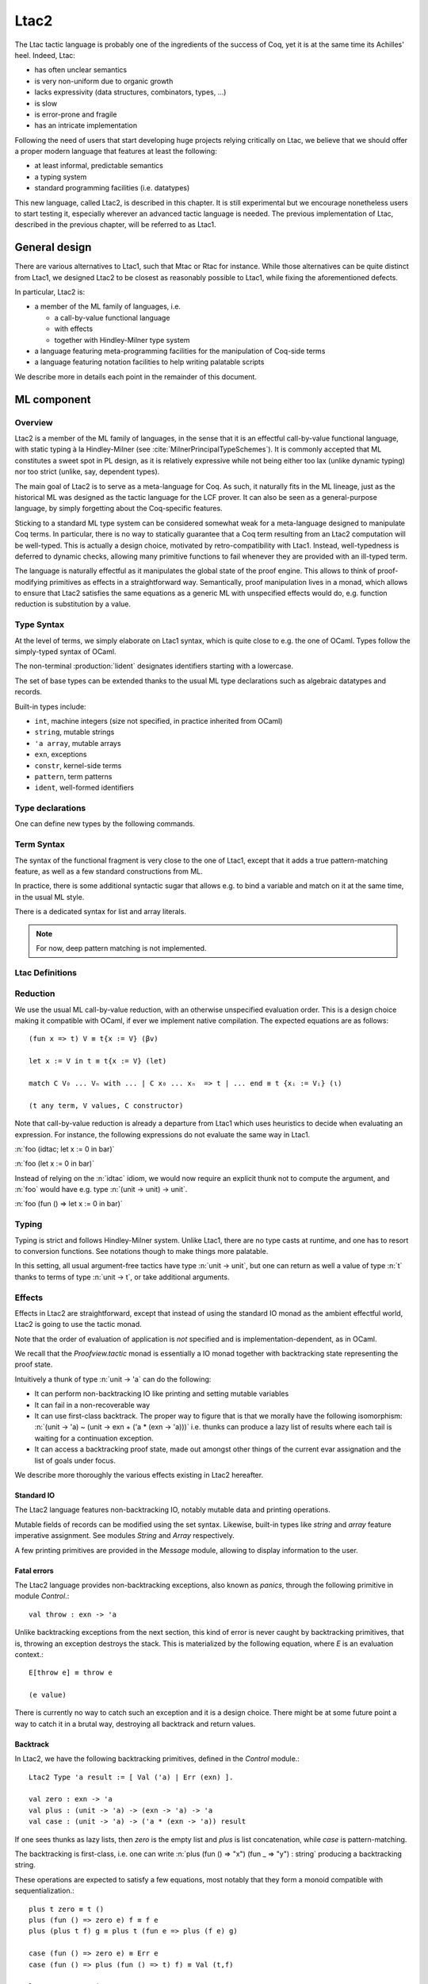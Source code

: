 .. _ltac2:

.. coqtop:: none

   From Ltac2 Require Import Ltac2.

Ltac2
=====

The Ltac tactic language is probably one of the ingredients of the success of
Coq, yet it is at the same time its Achilles' heel. Indeed, Ltac:

- has often unclear semantics
- is very non-uniform due to organic growth
- lacks expressivity (data structures, combinators, types, ...)
- is slow
- is error-prone and fragile
- has an intricate implementation

Following the need of users that start developing huge projects relying
critically on Ltac, we believe that we should offer a proper modern language
that features at least the following:

- at least informal, predictable semantics
- a typing system
- standard programming facilities (i.e. datatypes)

This new language, called Ltac2, is described in this chapter. It is still
experimental but we encourage nonetheless users to start testing it,
especially wherever an advanced tactic language is needed. The previous
implementation of Ltac, described in the previous chapter, will be referred to
as Ltac1.

.. _ltac2_design:

General design
--------------

There are various alternatives to Ltac1, such that Mtac or Rtac for instance.
While those alternatives can be quite distinct from Ltac1, we designed
Ltac2 to be closest as reasonably possible to Ltac1, while fixing the
aforementioned defects.

In particular, Ltac2 is:

- a member of the ML family of languages, i.e.

  * a call-by-value functional language
  * with effects
  * together with Hindley-Milner type system

- a language featuring meta-programming facilities for the manipulation of
  Coq-side terms
- a language featuring notation facilities to help writing palatable scripts

We describe more in details each point in the remainder of this document.

ML component
------------

Overview
~~~~~~~~

Ltac2 is a member of the ML family of languages, in the sense that it is an
effectful call-by-value functional language, with static typing à la
Hindley-Milner (see :cite:`MilnerPrincipalTypeSchemes`). It is commonly accepted
that ML constitutes a sweet spot in PL design, as it is relatively expressive
while not being either too lax (unlike dynamic typing) nor too strict
(unlike, say, dependent types).

The main goal of Ltac2 is to serve as a meta-language for Coq. As such, it
naturally fits in the ML lineage, just as the historical ML was designed as
the tactic language for the LCF prover. It can also be seen as a general-purpose
language, by simply forgetting about the Coq-specific features.

Sticking to a standard ML type system can be considered somewhat weak for a
meta-language designed to manipulate Coq terms. In particular, there is no
way to statically guarantee that a Coq term resulting from an Ltac2
computation will be well-typed. This is actually a design choice, motivated
by retro-compatibility with Ltac1. Instead, well-typedness is deferred to
dynamic checks, allowing many primitive functions to fail whenever they are
provided with an ill-typed term.

The language is naturally effectful as it manipulates the global state of the
proof engine. This allows to think of proof-modifying primitives as effects
in a straightforward way. Semantically, proof manipulation lives in a monad,
which allows to ensure that Ltac2 satisfies the same equations as a generic ML
with unspecified effects would do, e.g. function reduction is substitution
by a value.

Type Syntax
~~~~~~~~~~~

At the level of terms, we simply elaborate on Ltac1 syntax, which is quite
close to e.g. the one of OCaml. Types follow the simply-typed syntax of OCaml.

The non-terminal :production:`lident` designates identifiers starting with a
lowercase.

.. productionlist:: coq
   ltac2_type             : ( `ltac2_type`, ... , `ltac2_type` ) `ltac2_typeconst`
                    : ( `ltac2_type` * ... * `ltac2_type` )
                    : `ltac2_type` -> `ltac2_type`
                    : `ltac2_typevar`
   ltac2_typeconst        : ( `modpath` . )* `lident`
   ltac2_typevar          : '`lident`
   ltac2_typeparams       : ( `ltac2_typevar`, ... , `ltac2_typevar` )

The set of base types can be extended thanks to the usual ML type
declarations such as algebraic datatypes and records.

Built-in types include:

- ``int``, machine integers (size not specified, in practice inherited from OCaml)
- ``string``, mutable strings
- ``'a array``, mutable arrays
- ``exn``, exceptions
- ``constr``, kernel-side terms
- ``pattern``, term patterns
- ``ident``, well-formed identifiers

Type declarations
~~~~~~~~~~~~~~~~~

One can define new types by the following commands.

.. cmd:: Ltac2 Type {? @ltac2_typeparams } @lident
   :name: Ltac2 Type

   This command defines an abstract type. It has no use for the end user and
   is dedicated to types representing data coming from the OCaml world.

.. cmdv:: Ltac2 Type {? rec} {? @ltac2_typeparams } @lident := @ltac2_typedef

   This command defines a type with a manifest. There are four possible
   kinds of such definitions: alias, variant, record and open variant types.

   .. productionlist:: coq
      ltac2_typedef    : `ltac2_type`
                       : [ `ltac2_constructordef` | ... | `ltac2_constructordef` ]
                       : { `ltac2_fielddef` ; ... ; `ltac2_fielddef` }
                       : [ .. ]
      ltac2_constructordef   : `uident` [ ( `ltac2_type` , ... , `ltac2_type` ) ]
      ltac2_fielddef         : [ mutable ] `ident` : `ltac2_type`

   Aliases are just a name for a given type expression and are transparently
   unfoldable to it. They cannot be recursive. The non-terminal
   :production:`uident` designates identifiers starting with an uppercase.

   Variants are sum types defined by constructors and eliminated by
   pattern-matching. They can be recursive, but the `rec` flag must be
   explicitly set. Pattern-maching must be exhaustive.

   Records are product types with named fields and eliminated by projection.
   Likewise they can be recursive if the `rec` flag is set.

   .. cmdv:: Ltac2 Type {? @ltac2_typeparams } @ltac2_qualid ::= [ @ltac2_constructordef ]

      Open variants are a special kind of variant types whose constructors are not
      statically defined, but can instead be extended dynamically. A typical example
      is the standard `exn` type. Pattern-matching must always include a catch-all
      clause. They can be extended by this command.

Term Syntax
~~~~~~~~~~~

The syntax of the functional fragment is very close to the one of Ltac1, except
that it adds a true pattern-matching feature, as well as a few standard
constructions from ML.

.. productionlist:: coq
   ltac2_var        : `lident`
   ltac2_qualid     : ( `modpath` . )* `lident`
   ltac2_constructor: `uident`
   ltac2_term       : `ltac2_qualid`
                    : `ltac2_constructor`
                    : `ltac2_term` `ltac2_term` ... `ltac2_term`
                    : fun `ltac2_var` => `ltac2_term`
                    : let `ltac2_var` := `ltac2_term` in `ltac2_term`
                    : let rec `ltac2_var` := `ltac2_term` in `ltac2_term`
                    : match `ltac2_term` with `ltac2_branch` ... `ltac2_branch` end
                    : `int`
                    : `string`
                    : `ltac2_term` ; `ltac2_term`
                    : [| `ltac2_term` ; ... ; `ltac2_term` |]
                    : ( `ltac2_term` , ... , `ltac2_term` )
                    : { `ltac2_field` `ltac2_field` ... `ltac2_field` }
                    : `ltac2_term` . ( `ltac2_qualid` )
                    : `ltac2_term` . ( `ltac2_qualid` ) := `ltac2_term`
                    : [; `ltac2_term` ; ... ; `ltac2_term` ]
                    : `ltac2_term` :: `ltac2_term`
                    : ...
   ltac2_branch     : `ltac2_pattern` => `ltac2_term`
   ltac2_pattern    : `ltac2_var`
                    : _
                    : ( `ltac2_pattern` , ... , `ltac2_pattern` )
                    : `ltac2_constructor` `ltac2_pattern` ... `ltac2_pattern`
                    : [ ]
                    : `ltac2_pattern` :: `ltac2_pattern`
   ltac2_field      : `ltac2_qualid` := `ltac2_term`

In practice, there is some additional syntactic sugar that allows e.g. to
bind a variable and match on it at the same time, in the usual ML style.

There is a dedicated syntax for list and array literals.

.. note::

   For now, deep pattern matching is not implemented.

Ltac Definitions
~~~~~~~~~~~~~~~~

.. cmd:: Ltac2 {? mutable} {? rec} @lident := @ltac2_term
   :name: Ltac2

   This command defines a new global Ltac2 value.

   For semantic reasons, the body of the Ltac2 definition must be a syntactical
   value, i.e. a function, a constant or a pure constructor recursively applied to
   values.

   If ``rec`` is set, the tactic is expanded into a recursive binding.

   If ``mutable`` is set, the definition can be redefined at a later stage (see below).

.. cmd:: Ltac2 Set @qualid := @ltac2_term
   :name: Ltac2 Set

   This command redefines a previous ``mutable`` definition.
   Mutable definitions act like dynamic binding, i.e. at runtime, the last defined
   value for this entry is chosen. This is useful for global flags and the like.

Reduction
~~~~~~~~~

We use the usual ML call-by-value reduction, with an otherwise unspecified
evaluation order. This is a design choice making it compatible with OCaml,
if ever we implement native compilation. The expected equations are as follows::

  (fun x => t) V ≡ t{x := V} (βv)

  let x := V in t ≡ t{x := V} (let)

  match C V₀ ... Vₙ with ... | C x₀ ... xₙ  => t | ... end ≡ t {xᵢ := Vᵢ} (ι)

  (t any term, V values, C constructor)

Note that call-by-value reduction is already a departure from Ltac1 which uses
heuristics to decide when evaluating an expression. For instance, the following
expressions do not evaluate the same way in Ltac1.

:n:`foo (idtac; let x := 0 in bar)`

:n:`foo (let x := 0 in bar)`

Instead of relying on the :n:`idtac` idiom, we would now require an explicit thunk
not to compute the argument, and :n:`foo` would have e.g. type
:n:`(unit -> unit) -> unit`.

:n:`foo (fun () => let x := 0 in bar)`

Typing
~~~~~~

Typing is strict and follows Hindley-Milner system. Unlike Ltac1, there
are no type casts at runtime, and one has to resort to conversion
functions. See notations though to make things more palatable.

In this setting, all usual argument-free tactics have type :n:`unit -> unit`, but
one can return as well a value of type :n:`t` thanks to terms of type :n:`unit -> t`,
or take additional arguments.

Effects
~~~~~~~

Effects in Ltac2 are straightforward, except that instead of using the
standard IO monad as the ambient effectful world, Ltac2 is going to use the
tactic monad.

Note that the order of evaluation of application is *not* specified and is
implementation-dependent, as in OCaml.

We recall that the `Proofview.tactic` monad is essentially a IO monad together
with backtracking state representing the proof state.

Intuitively a thunk of type :n:`unit -> 'a` can do the following:

- It can perform non-backtracking IO like printing and setting mutable variables
- It can fail in a non-recoverable way
- It can use first-class backtrack. The proper way to figure that is that we
  morally have the following isomorphism:
  :n:`(unit -> 'a) ~ (unit -> exn + ('a * (exn -> 'a)))`
  i.e. thunks can produce a lazy list of results where each
  tail is waiting for a continuation exception.
- It can access a backtracking proof state, made out amongst other things of
  the current evar assignation and the list of goals under focus.

We describe more thoroughly the various effects existing in Ltac2 hereafter.

Standard IO
+++++++++++

The Ltac2 language features non-backtracking IO, notably mutable data and
printing operations.

Mutable fields of records can be modified using the set syntax. Likewise,
built-in types like `string` and `array` feature imperative assignment. See
modules `String` and `Array` respectively.

A few printing primitives are provided in the `Message` module, allowing to
display information to the user.

Fatal errors
++++++++++++

The Ltac2 language provides non-backtracking exceptions, also known as *panics*,
through the following primitive in module `Control`.::

  val throw : exn -> 'a

Unlike backtracking exceptions from the next section, this kind of error
is never caught by backtracking primitives, that is, throwing an exception
destroys the stack. This is materialized by the following equation, where `E`
is an evaluation context.::

  E[throw e] ≡ throw e

  (e value)

There is currently no way to catch such an exception and it is a design choice.
There might be at some future point a way to catch it in a brutal way,
destroying all backtrack and return values.

Backtrack
+++++++++

In Ltac2, we have the following backtracking primitives, defined in the
`Control` module.::

  Ltac2 Type 'a result := [ Val ('a) | Err (exn) ].

  val zero : exn -> 'a
  val plus : (unit -> 'a) -> (exn -> 'a) -> 'a
  val case : (unit -> 'a) -> ('a * (exn -> 'a)) result

If one sees thunks as lazy lists, then `zero` is the empty list and `plus` is
list concatenation, while `case` is pattern-matching.

The backtracking is first-class, i.e. one can write
:n:`plus (fun () => "x") (fun _ => "y") : string` producing a backtracking string.

These operations are expected to satisfy a few equations, most notably that they
form a monoid compatible with sequentialization.::

  plus t zero ≡ t ()
  plus (fun () => zero e) f ≡ f e
  plus (plus t f) g ≡ plus t (fun e => plus (f e) g)

  case (fun () => zero e) ≡ Err e
  case (fun () => plus (fun () => t) f) ≡ Val (t,f)

  let x := zero e in u ≡ zero e
  let x := plus t f in u ≡ plus (fun () => let x := t in u) (fun e => let x := f e in u)

  (t, u, f, g, e values)

Goals
+++++

A goal is given by the data of its conclusion and hypotheses, i.e. it can be
represented as `[Γ ⊢ A]`.

The tactic monad naturally operates over the whole proofview, which may
represent several goals, including none. Thus, there is no such thing as
*the current goal*. Goals are naturally ordered, though.

It is natural to do the same in Ltac2, but we must provide a way to get access
to a given goal. This is the role of the `enter` primitive, that applies a
tactic to each currently focused goal in turn.::

  val enter : (unit -> unit) -> unit

It is guaranteed that when evaluating `enter f`, `f` is called with exactly one
goal under focus. Note that `f` may be called several times, or never, depending
on the number of goals under focus before the call to `enter`.

Accessing the goal data is then implicit in the Ltac2 primitives, and may panic
if the invariants are not respected. The two essential functions for observing
goals are given below.::

  val hyp : ident -> constr
  val goal : unit -> constr

The two above functions panic if there is not exactly one goal under focus.
In addition, `hyp` may also fail if there is no hypothesis with the
corresponding name.

Meta-programming
----------------

Overview
~~~~~~~~

One of the major implementation issues of Ltac1 is the fact that it is
never clear whether an object refers to the object world or the meta-world.
This is an incredible source of slowness, as the interpretation must be
aware of bound variables and must use heuristics to decide whether a variable
is a proper one or referring to something in the Ltac context.

Likewise, in Ltac1, constr parsing is implicit, so that ``foo 0`` is
not ``foo`` applied to the Ltac integer expression ``0`` (Ltac does have a
notion of integers, though it is not first-class), but rather the Coq term
:g:`Datatypes.O`.

The implicit parsing is confusing to users and often gives unexpected results.
Ltac2 makes these explicit using quoting and unquoting notation, although there
are notations to do it in a short and elegant way so as not to be too cumbersome
to the user.

Generic Syntax for Quotations
~~~~~~~~~~~~~~~~~~~~~~~~~~~~~

In general, quotations can be introduced in terms using the following syntax, where
:production:`quotentry` is some parsing entry.

.. prodn::
   ltac2_term += @ident : ( @quotentry )

.. _ltac2_built-in-quotations:

Built-in quotations
+++++++++++++++++++

The current implementation recognizes the following built-in quotations:

- ``ident``, which parses identifiers (type ``Init.ident``).
- ``constr``, which parses Coq terms and produces an-evar free term at runtime
  (type ``Init.constr``).
- ``open_constr``, which parses Coq terms and produces a term potentially with
  holes at runtime (type ``Init.constr`` as well).
- ``pattern``, which parses Coq patterns and produces a pattern used for term
  matching (type ``Init.pattern``).
- ``reference``, which parses either a :n:`@qualid` or :n:`&@ident`. Qualified names
  are globalized at internalization into the corresponding global reference,
  while ``&id`` is turned into ``Std.VarRef id``. This produces at runtime a
  ``Std.reference``. There shall be no white space between the ampersand
  symbol (``&``) and the identifier (:n:`@ident`).

The following syntactic sugar is provided for two common cases.

- ``@id`` is the same as ``ident:(id)``
- ``'t`` is the same as ``open_constr:(t)``

Strict vs. non-strict mode
++++++++++++++++++++++++++

Depending on the context, quotations producing terms (i.e. ``constr`` or
``open_constr``) are not internalized in the same way. There are two possible
modes, respectively called the *strict* and the *non-strict* mode.

- In strict mode, all simple identifiers appearing in a term quotation are
  required to be resolvable statically. That is, they must be the short name of
  a declaration which is defined globally, excluding section variables and
  hypotheses. If this doesn't hold, internalization will fail. To work around
  this error, one has to specifically use the ``&`` notation.
- In non-strict mode, any simple identifier appearing in a term quotation which
  is not bound in the global context is turned into a dynamic reference to a
  hypothesis. That is to say, internalization will succeed, but the evaluation
  of the term at runtime will fail if there is no such variable in the dynamic
  context.

Strict mode is enforced by default, e.g. for all Ltac2 definitions. Non-strict
mode is only set when evaluating Ltac2 snippets in interactive proof mode. The
rationale is that it is cumbersome to explicitly add ``&`` interactively, while it
is expected that global tactics enforce more invariants on their code.

Term Antiquotations
~~~~~~~~~~~~~~~~~~~

Syntax
++++++

One can also insert Ltac2 code into Coq terms, similarly to what is possible in
Ltac1.

.. prodn::
   term += ltac2:( @ltac2_term )

Antiquoted terms are expected to have type ``unit``, as they are only evaluated
for their side-effects.

Semantics
+++++++++

Interpretation of a quoted Coq term is done in two phases, internalization and
evaluation.

- Internalization is part of the static semantics, i.e. it is done at Ltac2
  typing time.
- Evaluation is part of the dynamic semantics, i.e. it is done when
  a term gets effectively computed by Ltac2.

Note that typing of Coq terms is a *dynamic* process occurring at Ltac2
evaluation time, and not at Ltac2 typing time.

Static semantics
****************

During internalization, Coq variables are resolved and antiquotations are
type-checked as Ltac2 terms, effectively producing a ``glob_constr`` in Coq
implementation terminology. Note that although it went through the
type-checking of **Ltac2**, the resulting term has not been fully computed and
is potentially ill-typed as a runtime **Coq** term.

.. example::

   The following term is valid (with type `unit -> constr`), but will fail at runtime:

   .. coqtop:: in

      Ltac2 myconstr () := constr:(nat -> 0).

Term antiquotations are type-checked in the enclosing Ltac2 typing context
of the corresponding term expression.

.. example::

   The following will type-check, with type `constr`.

   .. coqdoc::

      let x := '0 in constr:(1 + ltac2:(exact x))

Beware that the typing environment of antiquotations is **not**
expanded by the Coq binders from the term.

  .. example::

     The following Ltac2 expression will **not** type-check::

     `constr:(fun x : nat => ltac2:(exact x))`
     `(* Error: Unbound variable 'x' *)`

There is a simple reason for that, which is that the following expression would
not make sense in general.

`constr:(fun x : nat => ltac2:(clear @x; exact x))`

Indeed, a hypothesis can suddenly disappear from the runtime context if some
other tactic pulls the rug from under you.

Rather, the tactic writer has to resort to the **dynamic** goal environment,
and must write instead explicitly that she is accessing a hypothesis, typically
as follows.

`constr:(fun x : nat => ltac2:(exact (hyp @x)))`

This pattern is so common that we provide dedicated Ltac2 and Coq term notations
for it.

- `&x` as an Ltac2 expression expands to `hyp @x`.
- `&x` as a Coq constr expression expands to
  `ltac2:(Control.refine (fun () => hyp @x))`.

Dynamic semantics
*****************

During evaluation, a quoted term is fully evaluated to a kernel term, and is
in particular type-checked in the current environment.

Evaluation of a quoted term goes as follows.

- The quoted term is first evaluated by the pretyper.
- Antiquotations are then evaluated in a context where there is exactly one goal
  under focus, with the hypotheses coming from the current environment extended
  with the bound variables of the term, and the resulting term is fed into the
  quoted term.

Relative orders of evaluation of antiquotations and quoted term are not
specified.

For instance, in the following example, `tac` will be evaluated in a context
with exactly one goal under focus, whose last hypothesis is `H : nat`. The
whole expression will thus evaluate to the term :g:`fun H : nat => H`.

`let tac () := hyp @H in constr:(fun H : nat => ltac2:(tac ()))`

Many standard tactics perform type-checking of their argument before going
further. It is your duty to ensure that terms are well-typed when calling
such tactics. Failure to do so will result in non-recoverable exceptions.

**Trivial Term Antiquotations**

It is possible to refer to a variable of type `constr` in the Ltac2 environment
through a specific syntax consistent with the antiquotations presented in
the notation section.

.. prodn:: term += $@lident

In a Coq term, writing :g:`$x` is semantically equivalent to
:g:`ltac2:(Control.refine (fun () => x))`, up to re-typechecking. It allows to
insert in a concise way an Ltac2 variable of type :n:`constr` into a Coq term.

Match over terms
~~~~~~~~~~~~~~~~

Ltac2 features a construction similar to Ltac1 :n:`match` over terms, although
in a less hard-wired way.

.. productionlist:: coq
   ltac2_term       : match! `ltac2_term` with `constrmatching` .. `constrmatching` end
                    : lazy_match! `ltac2_term` with `constrmatching` .. `constrmatching` end
                    : multi_match! `ltac2_term` with `constrmatching` .. `constrmatching` end
   constrmatching  : | `constrpattern` => `ltac2_term`
   constrpattern   : `term`
                   : context  [ `term` ]
                   : context `lident` [ `term` ]

This construction is not primitive and is desugared at parsing time into
calls to term matching functions from the `Pattern` module. Internally, it is
implemented thanks to a specific scope accepting the :n:`@constrmatching` syntax.

Variables from the :n:`@constrpattern` are statically bound in the body of the branch, to
values of type `constr` for the variables from the :n:`@term` pattern and to a
value of type `Pattern.context` for the variable :n:`@lident`.

Note that unlike Ltac, only lowercase identifiers are valid as Ltac2
bindings, so that there will be a syntax error if one of the bound variables
starts with an uppercase character.

The semantics of this construction is otherwise the same as the corresponding
one from Ltac1, except that it requires the goal to be focused.

Match over goals
~~~~~~~~~~~~~~~~

Similarly, there is a way to match over goals in an elegant way, which is
just a notation desugared at parsing time.

.. productionlist:: coq
   ltac2_term             : match! [ reverse ] goal with `goalmatching` ... `goalmatching` end
                    : lazy_match! [ reverse ] goal with `goalmatching` ... `goalmatching` end
                    : multi_match! [ reverse ] goal with `goalmatching` ... `goalmatching` end
   goalmatching     : | [ `hypmatching` ... `hypmatching` |- `constrpattern` ] => `ltac2_term`
   hypmatching      : `lident` : `constrpattern`
                    : _ : `constrpattern`

Variables from :n:`@hypmatching` and :n:`@constrpattern` are bound in the body of the
branch. Their types are:

- ``constr`` for pattern variables appearing in a :n:`@term`
- ``Pattern.context`` for variables binding a context
- ``ident`` for variables binding a hypothesis name.

The same identifier caveat as in the case of matching over constr applies, and
this features has the same semantics as in Ltac1. In particular, a ``reverse``
flag can be specified to match hypotheses from the more recently introduced to
the least recently introduced one.

.. _ltac2_notations:

Notations
---------

Notations are the crux of the usability of Ltac1. We should be able to recover
a feeling similar to the old implementation by using and abusing notations.

Scopes
~~~~~~

A scope is a name given to a grammar entry used to produce some Ltac2 expression
at parsing time. Scopes are described using a form of S-expression.

.. prodn::
   ltac2_scope ::= {| @string | @int | @lident ({+, @ltac2_scope}) }

A few scopes contain antiquotation features. For sake of uniformity, all
antiquotations are introduced by the syntax :n:`$@lident`.

The following scopes are built-in.

- :n:`constr`:

  + parses :n:`c = @term` and produces :n:`constr:(c)`

  This scope can be parameterized by a list of delimiting keys of interpretation
  scopes (as described in :ref:`LocalInterpretationRulesForNotations`),
  describing how to interpret the parsed term. For instance, :n:`constr(A, B)`
  parses :n:`c = @term` and produces :n:`constr:(c%A%B)`.

- :n:`ident`:

  + parses :n:`id = @ident` and produces :n:`ident:(id)`
  + parses :n:`$(x = @ident)` and produces the variable :n:`x`

- :n:`list0(@ltac2_scope)`:

  + if :n:`@ltac2_scope` parses :n:`@quotentry`,
    then it parses :n:`(@quotentry__0, ..., @quotentry__n)` and produces
    :n:`[@quotentry__0; ...; @quotentry__n]`.

- :n:`list0(@ltac2_scope, sep = @string__sep)`:

  + if :n:`@ltac2_scope` parses :n:`@quotentry`,
    then it parses :n:`(@quotentry__0 @string__sep ... @string__sep @quotentry__n)`
    and produce :n:`[@quotentry__0; ...; @quotentry__n]`.

- :n:`list1`: same as :n:`list0` (with or without separator) but parses :n:`{+ @quotentry}` instead
  of :n:`{* @quotentry}`.

- :n:`opt(@ltac2_scope)`

  + if :n:`@ltac2_scope` parses :n:`@quotentry`, parses :n:`{? @quotentry}` and produces either :n:`None` or
    :n:`Some x` where :n:`x` is the parsed expression.

- :n:`self`:

  + parses a Ltac2 expression at the current level and return it as is.

- :n:`next`:

  + parses a Ltac2 expression at the next level and return it as is.

- :n:`tactic(n = @int)`:

  + parses a Ltac2 expression at the provided level :n:`n` and return it as is.

- :n:`thunk(@ltac2_scope)`:

  + parses the same as :n:`scope`, and if :n:`e` is the parsed expression, returns
    :n:`fun () => e`.

- :n:`STRING`:

  + parses the corresponding string as an identifier and returns :n:`()`.

- :n:`keyword(s = @string)`:

  + parses the string :n:`s` as a keyword and returns `()`.

- :n:`terminal(s = @string)`:

  + parses the string :n:`s` as a keyword, if it is already a
    keyword, otherwise as an :n:`@ident`. Returns `()`.

- :n:`seq(@ltac2_scope__1, ..., @ltac2_scope__2)`:

  + parses :n:`scope__1`, ..., :n:`scope__n` in this order, and produces a tuple made
    out of the parsed values in the same order. As an optimization, all
    subscopes of the form :n:`STRING` are left out of the returned tuple, instead
    of returning a useless unit value. It is forbidden for the various
    subscopes to refer to the global entry using self or next.

A few other specific scopes exist to handle Ltac1-like syntax, but their use is
discouraged and they are thus not documented.

For now there is no way to declare new scopes from Ltac2 side, but this is
planned.

Notations
~~~~~~~~~

The Ltac2 parser can be extended by syntactic notations.

.. cmd:: Ltac2 Notation {+ {| @lident (@ltac2_scope) | @string } } {? : @int} := @ltac2_term
   :name: Ltac2 Notation

   A Ltac2 notation adds a parsing rule to the Ltac2 grammar, which is expanded
   to the provided body where every token from the notation is let-bound to the
   corresponding generated expression.

   .. example::

      Assume we perform:

      .. coqdoc::

         Ltac2 Notation "foo" c(thunk(constr)) ids(list0(ident)) := Bar.f c ids.

      Then the following expression

      `let y := @X in foo (nat -> nat) x $y`

      will expand at parsing time to

      `let y := @X in`
      `let c := fun () => constr:(nat -> nat) with ids := [@x; y] in Bar.f c ids`

      Beware that the order of evaluation of multiple let-bindings is not specified,
      so that you may have to resort to thunking to ensure that side-effects are
      performed at the right time.

Abbreviations
~~~~~~~~~~~~~

.. cmdv:: Ltac2 Notation @lident := @ltac2_term

  This command introduces a special kind of notations, called abbreviations,
  that is designed so that it does not add any parsing rules. It is similar in
  spirit to Coq abbreviations, insofar as its main purpose is to give an
  absolute name to a piece of pure syntax, which can be transparently referred
  by this name as if it were a proper definition.

  The abbreviation can then be manipulated just as a normal Ltac2 definition,
  except that it is expanded at internalization time into the given expression.
  Furthermore, in order to make this kind of construction useful in practice in
  an effectful language such as Ltac2, any syntactic argument to an abbreviation
  is thunked on-the-fly during its expansion.

For instance, suppose that we define the following.

:n:`Ltac2 Notation foo := fun x => x ().`

Then we have the following expansion at internalization time.

:n:`foo 0 ↦ (fun x => x ()) (fun _ => 0)`

Note that abbreviations are not typechecked at all, and may result in typing
errors after expansion.

Evaluation
----------

Ltac2 features a toplevel loop that can be used to evaluate expressions.

.. cmd:: Ltac2 Eval @ltac2_term
   :name: Ltac2 Eval

   This command evaluates the term in the current proof if there is one, or in the
   global environment otherwise, and displays the resulting value to the user
   together with its type. This command is pure in the sense that it does not
   modify the state of the proof, and in particular all side-effects are discarded.

Debug
-----

.. flag:: Ltac2 Backtrace

   When this flag is set, toplevel failures will be printed with a backtrace.

Compatibility layer with Ltac1
------------------------------

Ltac1 from Ltac2
~~~~~~~~~~~~~~~~

Simple API
++++++++++

One can call Ltac1 code from Ltac2 by using the :n:`ltac1` quotation. It parses
a Ltac1 expression, and semantics of this quotation is the evaluation of the
corresponding code for its side effects. In particular, it cannot return values,
and the quotation has type :n:`unit`.

Ltac1 **cannot** implicitly access variables from the Ltac2 scope, but this can
be done via an explicit annotation to the :n:`ltac1` quotation.

.. productionlist:: coq
  ltac2_term : ltac1 : ( `ident` ... `ident` |- `ltac_expr` )

The return type of this expression is a function of the same arity as the number
of identifiers, with arguments of type `Ltac2.Ltac1.t` (see below). This syntax
will bind the variables in the quoted Ltac1 code as if they had been bound from
Ltac1 itself. Similarly, the arguments applied to the quotation will be passed
at runtime to the Ltac1 code.

Low-level API
+++++++++++++

There exists a lower-level FFI into Ltac1 that is not recommended for daily use,
which is available in the `Ltac2.Ltac1` module. This API allows to directly
manipulate dynamically-typed Ltac1 values, either through the function calls,
or using the `ltac1val` quotation. The latter parses the same as `ltac1`, but
has type `Ltac2.Ltac1.t` instead of `unit`, and dynamically behaves as an Ltac1
thunk, i.e. `ltac1val:(foo)` corresponds to the tactic closure that Ltac1
would generate from `idtac; foo`.

Due to intricate dynamic semantics, understanding when Ltac1 value quotations
focus is very hard. This is why some functions return a continuation-passing
style value, as it can dispatch dynamically between focused and unfocused
behaviour.

The same mechanism for explicit binding of variables as described in the
previous section applies.

Ltac2 from Ltac1
~~~~~~~~~~~~~~~~

Same as above by switching Ltac1 by Ltac2 and using the `ltac2` quotation
instead.

Note that the tactic expression is evaluated eagerly, if one wants to use it as
an argument to a Ltac1 function, she has to resort to the good old
:n:`idtac; ltac2:(foo)` trick. For instance, the code below will fail immediately
and won't print anything.

.. coqtop:: in

   From Ltac2 Require Import Ltac2.
   Set Default Proof Mode "Classic".

.. coqtop:: all

   Ltac mytac tac := idtac "wow"; tac.

   Goal True.
   Proof.
   Fail mytac ltac2:(fail).

Transition from Ltac1
---------------------

Owing to the use of a lot of notations, the transition should not be too
difficult. In particular, it should be possible to do it incrementally. That
said, we do *not* guarantee you it is going to be a blissful walk either.
Hopefully, owing to the fact Ltac2 is typed, the interactive dialogue with Coq
will help you.

We list the major changes and the transition strategies hereafter.

Syntax changes
~~~~~~~~~~~~~~

Due to conflicts, a few syntactic rules have changed.

- The dispatch tactical :n:`tac; [foo|bar]` is now written :n:`tac > [foo|bar]`.
- Levels of a few operators have been revised. Some tacticals now parse as if
  they were a normal function, i.e. one has to put parentheses around the
  argument when it is complex, e.g an abstraction. List of affected tacticals:
  :n:`try`, :n:`repeat`, :n:`do`, :n:`once`, :n:`progress`, :n:`time`, :n:`abstract`.
- :n:`idtac` is no more. Either use :n:`()` if you expect nothing to happen,
  :n:`(fun () => ())` if you want a thunk (see next section), or use printing
  primitives from the :n:`Message` module if you want to display something.

Tactic delay
~~~~~~~~~~~~

Tactics are not magically delayed anymore, neither as functions nor as
arguments. It is your responsibility to thunk them beforehand and apply them
at the call site.

A typical example of a delayed function:

:n:`Ltac foo := blah.`

becomes

:n:`Ltac2 foo () := blah.`

All subsequent calls to `foo` must be applied to perform the same effect as
before.

Likewise, for arguments:

:n:`Ltac bar tac := tac; tac; tac.`

becomes

:n:`Ltac2 bar tac := tac (); tac (); tac ().`

We recommend the use of syntactic notations to ease the transition. For
instance, the first example can alternatively be written as:

:n:`Ltac2 foo0 () := blah.`
:n:`Ltac2 Notation foo := foo0 ().`

This allows to keep the subsequent calls to the tactic as-is, as the
expression `foo` will be implicitly expanded everywhere into `foo0 ()`. Such
a trick also works for arguments, as arguments of syntactic notations are
implicitly thunked. The second example could thus be written as follows.

:n:`Ltac2 bar0 tac := tac (); tac (); tac ().`
:n:`Ltac2 Notation bar := bar0.`

Variable binding
~~~~~~~~~~~~~~~~

Ltac1 relies on complex dynamic trickery to be able to tell apart bound
variables from terms, hypotheses, etc. There is no such thing in Ltac2,
as variables are recognized statically and other constructions do not live in
the same syntactic world. Due to the abuse of quotations, it can sometimes be
complicated to know what a mere identifier represents in a tactic expression. We
recommend tracking the context and letting the compiler print typing errors to
understand what is going on.

We list below the typical changes one has to perform depending on the static
errors produced by the typechecker.

In Ltac expressions
+++++++++++++++++++

.. exn:: Unbound {| value | constructor } X

   * if `X` is meant to be a term from the current stactic environment, replace
     the problematic use by `'X`.
   * if `X` is meant to be a hypothesis from the goal context, replace the
     problematic use by `&X`.

In quotations
+++++++++++++

.. exn:: The reference X was not found in the current environment

   * if `X` is meant to be a tactic expression bound by a Ltac2 let or function,
     replace the problematic use by `$X`.
   * if `X` is meant to be a hypothesis from the goal context, replace the
     problematic use by `&X`.

Exception catching
~~~~~~~~~~~~~~~~~~

Ltac2 features a proper exception-catching mechanism. For this reason, the
Ltac1 mechanism relying on `fail` taking integers, and tacticals decreasing it,
has been removed. Now exceptions are preserved by all tacticals, and it is
your duty to catch them and reraise them depending on your use.
